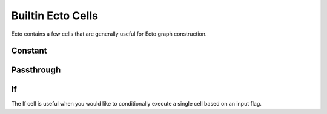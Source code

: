 .. _builtin_cells:

Builtin Ecto Cells
==================
Ecto contains a few cells that are generally useful for Ecto graph construction.

Constant
--------
.. ectocell:: ecto Constant

Passthrough
-----------
.. ectocell:: ecto Passthrough

If
---
The If cell is useful when you would like to conditionally execute a single cell
based on an input flag.

.. ectocell:: ecto If


